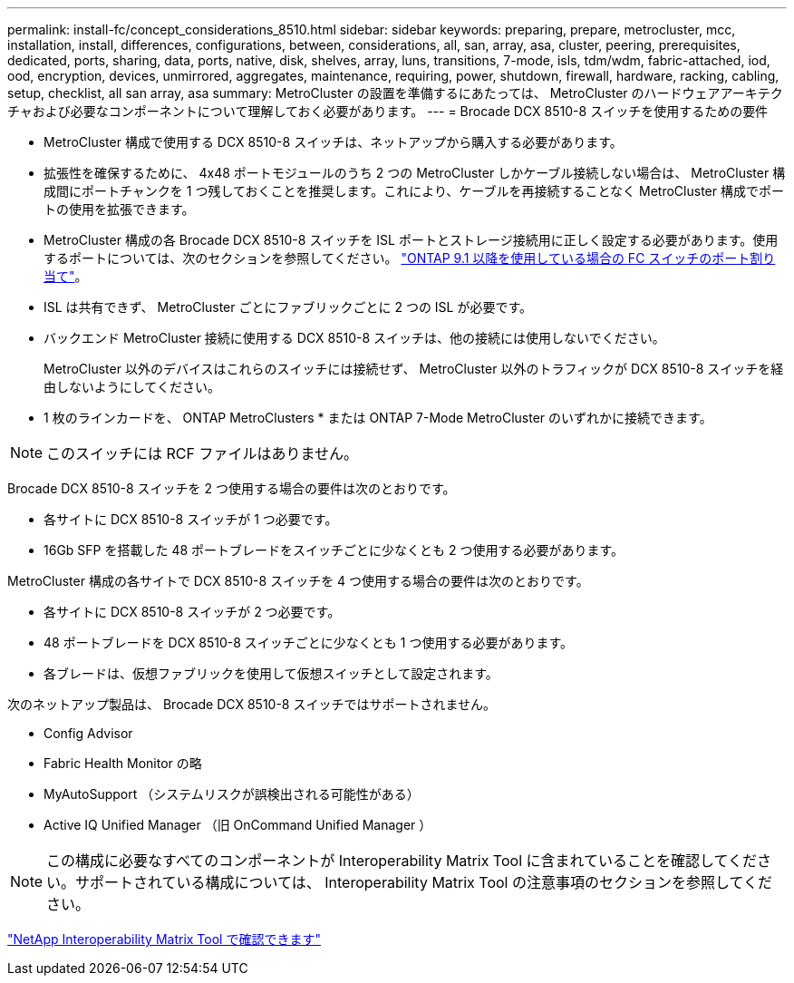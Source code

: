 ---
permalink: install-fc/concept_considerations_8510.html 
sidebar: sidebar 
keywords: preparing, prepare, metrocluster, mcc, installation, install, differences, configurations, between, considerations, all, san, array, asa, cluster, peering, prerequisites, dedicated, ports, sharing, data, ports, native, disk, shelves, array, luns, transitions, 7-mode, isls, tdm/wdm, fabric-attached, iod, ood, encryption, devices, unmirrored, aggregates, maintenance, requiring, power, shutdown, firewall, hardware, racking, cabling, setup, checklist, all san array, asa 
summary: MetroCluster の設置を準備するにあたっては、 MetroCluster のハードウェアアーキテクチャおよび必要なコンポーネントについて理解しておく必要があります。 
---
= Brocade DCX 8510-8 スイッチを使用するための要件


* MetroCluster 構成で使用する DCX 8510-8 スイッチは、ネットアップから購入する必要があります。
* 拡張性を確保するために、 4x48 ポートモジュールのうち 2 つの MetroCluster しかケーブル接続しない場合は、 MetroCluster 構成間にポートチャンクを 1 つ残しておくことを推奨します。これにより、ケーブルを再接続することなく MetroCluster 構成でポートの使用を拡張できます。
* MetroCluster 構成の各 Brocade DCX 8510-8 スイッチを ISL ポートとストレージ接続用に正しく設定する必要があります。使用するポートについては、次のセクションを参照してください。 link:concept_port_assignments_for_fc_switches_when_using_ontap_9_1_and_later.html["ONTAP 9.1 以降を使用している場合の FC スイッチのポート割り当て"]。
* ISL は共有できず、 MetroCluster ごとにファブリックごとに 2 つの ISL が必要です。
* バックエンド MetroCluster 接続に使用する DCX 8510-8 スイッチは、他の接続には使用しないでください。
+
MetroCluster 以外のデバイスはこれらのスイッチには接続せず、 MetroCluster 以外のトラフィックが DCX 8510-8 スイッチを経由しないようにしてください。

* 1 枚のラインカードを、 ONTAP MetroClusters * または ONTAP 7-Mode MetroCluster のいずれかに接続できます。



NOTE: このスイッチには RCF ファイルはありません。

Brocade DCX 8510-8 スイッチを 2 つ使用する場合の要件は次のとおりです。

* 各サイトに DCX 8510-8 スイッチが 1 つ必要です。
* 16Gb SFP を搭載した 48 ポートブレードをスイッチごとに少なくとも 2 つ使用する必要があります。


MetroCluster 構成の各サイトで DCX 8510-8 スイッチを 4 つ使用する場合の要件は次のとおりです。

* 各サイトに DCX 8510-8 スイッチが 2 つ必要です。
* 48 ポートブレードを DCX 8510-8 スイッチごとに少なくとも 1 つ使用する必要があります。
* 各ブレードは、仮想ファブリックを使用して仮想スイッチとして設定されます。


次のネットアップ製品は、 Brocade DCX 8510-8 スイッチではサポートされません。

* Config Advisor
* Fabric Health Monitor の略
* MyAutoSupport （システムリスクが誤検出される可能性がある）
* Active IQ Unified Manager （旧 OnCommand Unified Manager ）



NOTE: この構成に必要なすべてのコンポーネントが Interoperability Matrix Tool に含まれていることを確認してください。サポートされている構成については、 Interoperability Matrix Tool の注意事項のセクションを参照してください。

https://mysupport.netapp.com/matrix["NetApp Interoperability Matrix Tool で確認できます"]
